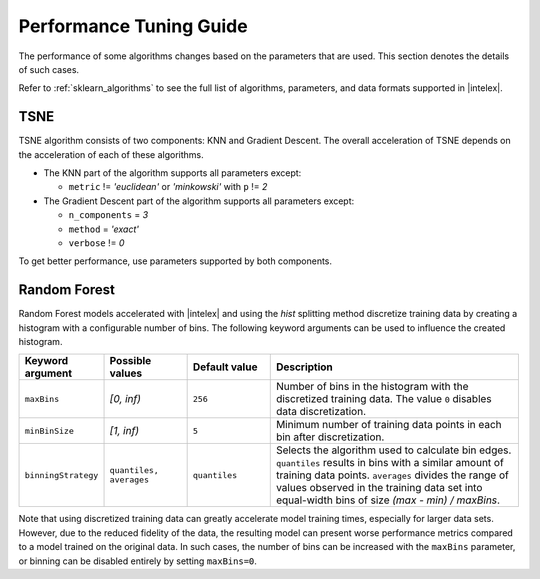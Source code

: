 .. ******************************************************************************
.. * Copyright 2022 Intel Corporation
.. *
.. * Licensed under the Apache License, Version 2.0 (the "License");
.. * you may not use this file except in compliance with the License.
.. * You may obtain a copy of the License at
.. *
.. *     http://www.apache.org/licenses/LICENSE-2.0
.. *
.. * Unless required by applicable law or agreed to in writing, software
.. * distributed under the License is distributed on an "AS IS" BASIS,
.. * WITHOUT WARRANTIES OR CONDITIONS OF ANY KIND, either express or implied.
.. * See the License for the specific language governing permissions and
.. * limitations under the License.
.. *******************************************************************************/

########################
Performance Tuning Guide
########################

The performance of some algorithms changes based on the parameters that are used.
This section denotes the details of such cases.

Refer to :ref:`sklearn_algorithms` to see the full list of algorithms, parameters, and data formats supported in |intelex|.

.. _acceleration_tsne:

TSNE
----

TSNE algorithm consists of two components: KNN and Gradient Descent.
The overall acceleration of TSNE depends on the acceleration of each of these algorithms.

- The KNN part of the algorithm supports all parameters except:

  - ``metric`` != `'euclidean'` or `'minkowski'` with ``p`` != `2`
- The Gradient Descent part of the algorithm supports all parameters except:

  - ``n_components`` = `3`
  - ``method`` = `'exact'`
  - ``verbose`` != `0`

To get better performance, use parameters supported by both components.

.. _acceleration_rf:

Random Forest
-------------

Random Forest models accelerated with |intelex| and using the `hist` splitting
method discretize training data by creating a histogram with a configurable
number of bins. The following keyword arguments can be used to influence the
created histogram.

.. list-table::
   :widths: 10 10 10 30
   :header-rows: 1
   :align: left

   * - Keyword argument
     - Possible values
     - Default value
     - Description
   * - ``maxBins``
     - `[0, inf)`
     - ``256``
     - Number of bins in the histogram with the discretized training data. The
       value ``0`` disables data discretization.
   * - ``minBinSize``
     - `[1, inf)`
     - ``5``
     - Minimum number of training data points in each bin after discretization.
   * - ``binningStrategy``
     - ``quantiles, averages``
     - ``quantiles``
     - Selects the algorithm used to calculate bin edges. ``quantiles``
       results in bins with a similar amount of training data points. ``averages``
       divides the range of values observed in the training data set into
       equal-width bins of size `(max - min) / maxBins`.

Note that using discretized training data can greatly accelerate model training
times, especially for larger data sets. However, due to the reduced fidelity of
the data, the resulting model can present worse performance metrics compared to
a model trained on the original data. In such cases, the number of bins can be
increased with the ``maxBins`` parameter, or binning can be disabled entirely by
setting ``maxBins=0``.
